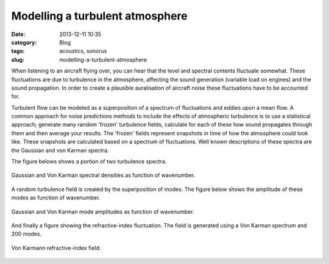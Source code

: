 Modelling a turbulent atmosphere
################################
:date: 2013-12-11 10:35

:category: Blog
:tags: acoustics, sonorus
:slug: modelling-a-turbulent-atmosphere

When listening to an aircraft flying over, you can hear that the level
and spectral contents fluctuate somewhat. These fluctuations are due to
turbulence in the atmosphere, affecting the sound generation (variable
load on engines) and the sound propagation. In order to create a
plausible auralisation of aircraft noise these fluctuations have to be
accounted for.

Turbulent flow can be modeled as a superposition of a spectrum of
fluctuations and eddies upon a mean flow. A common approach for noise
predictions methods to include the effects of atmospheric turbulence is
to use a statistical approach; generate many random 'frozen' turbulence
fields, calculate for each of these how sound propagates through them
and then average your results. The 'frozen' fields represent snapshots
in time of how the atmosphere could look like. These snapshots are
calculated based on a spectrum of fluctuations. Well known descriptions
of these spectra are the Gaussian and von Karman spectra.

The figure belows shows a portion of two turbulence spectra.

.. figure:: {filename}/images/2013/12/Gaussian2DTempWind_and_VonKarman2DTempWind_spectral_density-300x225.png
    :align: center
    :target: {filename}/images/2013/12/Gaussian2DTempWind_and_VonKarman2DTempWind_spectral_density.png
    
    Gaussian and Von Karman spectral densities as function of wavenumber.

A random turbulence field is created by the superposition of modes. The
figure below shows the amplitude of these modes as function of
wavenumber.

.. figure:: {filename}/images/2013/12/salomons_figure_J1-300x225.png
    :align: center
    :target: {filename}/images/2013/12/salomons_figure_J1.png
    
    Gaussian and Von Karman mode amplitudes as function of wavenumber.

And finally a figure showing the refractive-index fluctuation. The field
is generated using a Von Karman spectrum and 200 modes.

.. figure:: {filename}/images/2013/12/VonKarman2DTempWind_field-300x225.png
    :align: center
    :target: {filename}/images/2013/12/VonKarman2DTempWind_field.png
    
    Von Karmann refractive-index field.
